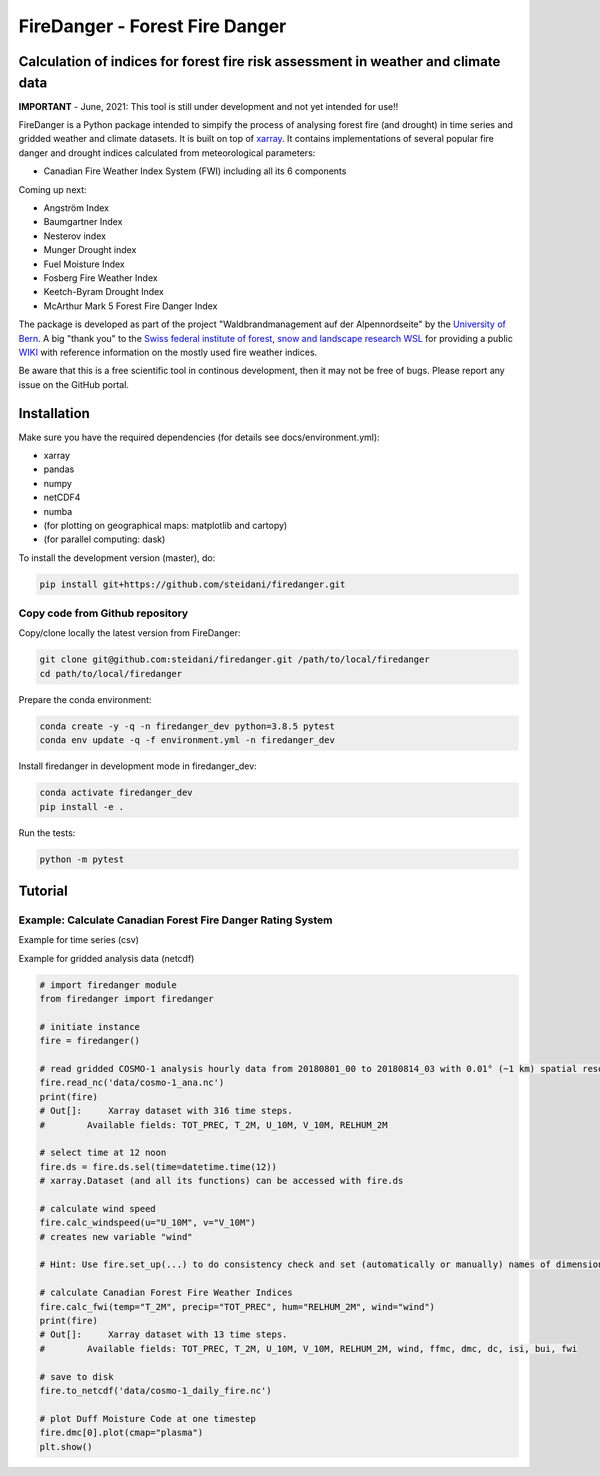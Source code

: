 ###########################
FireDanger - Forest Fire Danger 
###########################
==================================================================================
Calculation of indices for forest fire risk assessment in weather and climate data
==================================================================================

**IMPORTANT** - June, 2021:  This tool is still under development and not yet intended for use!! 

FireDanger is a Python package intended to simpify the process of analysing forest fire (and drought) in time series and gridded weather and climate datasets. It is built on top of `xarray`_.  
It contains implementations of several popular fire danger and drought indices calculated from meteorological parameters:

- Canadian Fire Weather Index System (FWI) including all its 6 components

Coming up next:  

- Angström Index  
- Baumgartner Index  
- Nesterov index  
- Munger Drought index  
- Fuel Moisture Index  
- Fosberg Fire Weather Index  
- Keetch-Byram Drought Index  
- McArthur Mark 5 Forest Fire Danger Index  

The package is developed as part of the project "Waldbrandmanagement auf der Alpennordseite" by the `University of Bern <https://www.geography.unibe.ch/about_us/staff/dr_steinfeld_daniel/index_eng.html>`_.  
A big "thank you" to the `Swiss federal institute of forest, snow and landscape research WSL <https://www.wsl.ch/en/index.html>`_ for providing a public `WIKI <https://wikifire.wsl.ch/tiki-index.html>`_ with reference information on the mostly used fire weather indices.

..
  References
.. _xarray: https://xarray.pydata.org/en/stable/


Be aware that this is a free scientific tool in continous development, then it may not be free of bugs. Please report any issue on the GitHub portal.

============
Installation
============

Make sure you have the required dependencies (for details see docs/environment.yml):

- xarray
- pandas
- numpy
- netCDF4
- numba
- (for plotting on geographical maps: matplotlib and cartopy)
- (for parallel computing: dask)
 
To install the development version (master), do:

.. code:: bash

    pip install git+https://github.com/steidani/firedanger.git

Copy code from Github repository
--------------------------------

Copy/clone locally the latest version from FireDanger:

.. code-block:: bash

    git clone git@github.com:steidani/firedanger.git /path/to/local/firedanger
    cd path/to/local/firedanger

Prepare the conda environment:

.. code-block:: bash

    conda create -y -q -n firedanger_dev python=3.8.5 pytest
    conda env update -q -f environment.yml -n firedanger_dev

Install firedanger in development mode in firedanger_dev:

.. code-block:: bash

    conda activate firedanger_dev
    pip install -e .

Run the tests:

.. code-block:: bash

    python -m pytest


==========
Tutorial
==========

Example: Calculate Canadian Forest Fire Danger Rating System
------------------------------------------------------------

Example for time series (csv)

.. code-block:: python 
   # import firedanger module 
   from firedanger import firedanger

   # initiate instance and read time series (measurement) from weather station 
   # measurements are taken daily at 12 noon from 19910501 to 19911130.
   fire = firedanger('data/measurement.csv')
   print(fire)
   # Out[]: Xarray dataset with 214 time steps. 
   #        Available fields: index, stn, T, P, H, U

   # no preprocessing needed: data is already measured at 12 noon

   # calculate Canadian Forest Fire Weather Indices
   fire.calc_fwi(temp="T", precip="P", hum="H", wind="U")
   print(fire)
   # Out[]:	Xarray dataset with 214 time steps. 
   #        Available fields: index, stn, T, P, H, U, ffmc, dmc, dc, isi, bui, fwi

   # save to disk as csv
   fire.to_dataframe().to_csv("data/measurement_fire.csv")

   # plot temporal evolution of Duff Moisutre Code
   fire.dmc.plot()
   plt.show()

.. image:: docs/1991_dmc_measurement.png
   :width: 5 px
   :align: center

Example for gridded analysis data (netcdf)

.. code-block:: python 
   
   # import firedanger module 
   from firedanger import firedanger

   # initiate instance
   fire = firedanger()
   
   # read gridded COSMO-1 analysis hourly data from 20180801_00 to 20180814_03 with 0.01° (~1 km) spatial resolution)
   fire.read_nc('data/cosmo-1_ana.nc')
   print(fire)
   # Out[]:	Xarray dataset with 316 time steps. 
   #	    Available fields: TOT_PREC, T_2M, U_10M, V_10M, RELHUM_2M

   # select time at 12 noon
   fire.ds = fire.ds.sel(time=datetime.time(12))
   # xarray.Dataset (and all its functions) can be accessed with fire.ds
  
   # calculate wind speed
   fire.calc_windspeed(u="U_10M", v="V_10M")
   # creates new variable "wind"

   # Hint: Use fire.set_up(...) to do consistency check and set (automatically or manually) names of dimension ('time', 'latitude', 'longitude')

   # calculate Canadian Forest Fire Weather Indices
   fire.calc_fwi(temp="T_2M", precip="TOT_PREC", hum="RELHUM_2M", wind="wind")
   print(fire)
   # Out[]:	Xarray dataset with 13 time steps. 
   #	    Available fields: TOT_PREC, T_2M, U_10M, V_10M, RELHUM_2M, wind, ffmc, dmc, dc, isi, bui, fwi

   # save to disk
   fire.to_netcdf('data/cosmo-1_daily_fire.nc')

   # plot Duff Moisture Code at one timestep
   fire.dmc[0].plot(cmap="plasma")
   plt.show()

.. image:: docs/20180801_dmc_cosmo1.png
   :width: 5 px
   :align: center
